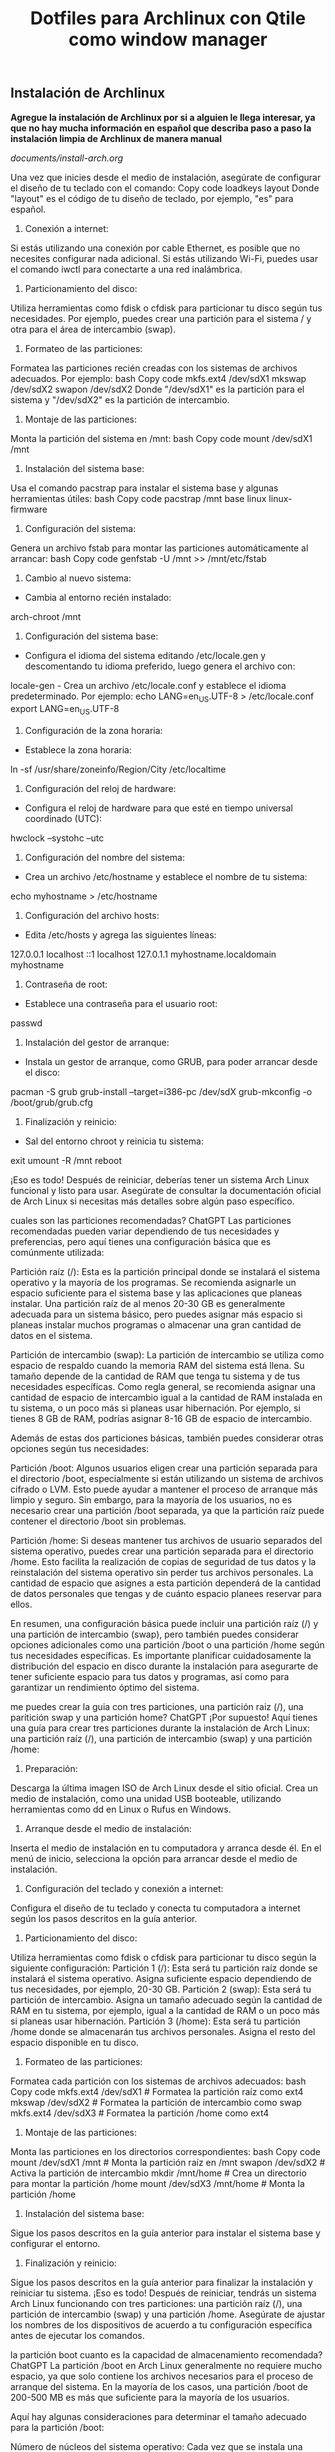 #+title: Dotfiles para Archlinux con Qtile como window manager

** Instalación de Archlinux

*Agregue la instalación de Archlinux por si a alguien le llega interesar, ya que no hay mucha información en español que describa paso a paso la instalación limpia de Archlinux de manera manual*

[[documents/install-arch.org]]

Una vez que inicies desde el medio de instalación, asegúrate de configurar el diseño de tu teclado con el comando:
Copy code
loadkeys layout
Donde "layout" es el código de tu diseño de teclado, por ejemplo, "es" para español.
4. Conexión a internet:

Si estás utilizando una conexión por cable Ethernet, es posible que no necesites configurar nada adicional. Si estás utilizando Wi-Fi, puedes usar el comando iwctl para conectarte a una red inalámbrica.
5. Particionamiento del disco:

Utiliza herramientas como fdisk o cfdisk para particionar tu disco según tus necesidades. Por ejemplo, puedes crear una partición para el sistema / y otra para el área de intercambio (swap).
6. Formateo de las particiones:

Formatea las particiones recién creadas con los sistemas de archivos adecuados. Por ejemplo:
bash
Copy code
mkfs.ext4 /dev/sdX1
mkswap /dev/sdX2
swapon /dev/sdX2
Donde "/dev/sdX1" es la partición para el sistema y "/dev/sdX2" es la partición de intercambio.
7. Montaje de las particiones:

Monta la partición del sistema en /mnt:
bash
Copy code
mount /dev/sdX1 /mnt
8. Instalación del sistema base:

Usa el comando pacstrap para instalar el sistema base y algunas herramientas útiles:
bash
Copy code
pacstrap /mnt base linux linux-firmware
9. Configuración del sistema:

Genera un archivo fstab para montar las particiones automáticamente al arrancar:
bash
Copy code
genfstab -U /mnt >> /mnt/etc/fstab
10. Cambio al nuevo sistema:
- Cambia al entorno recién instalado:
arch-chroot /mnt

11. Configuración del sistema base:
- Configura el idioma del sistema editando /etc/locale.gen y descomentando tu idioma preferido, luego genera el archivo con:
locale-gen - Crea un archivo /etc/locale.conf y establece el idioma predeterminado. Por ejemplo:
echo LANG=en_US.UTF-8 > /etc/locale.conf export LANG=en_US.UTF-8

12. Configuración de la zona horaria:
- Establece la zona horaria:
ln -sf /usr/share/zoneinfo/Region/City /etc/localtime

13. Configuración del reloj de hardware:
- Configura el reloj de hardware para que esté en tiempo universal coordinado (UTC):
hwclock --systohc --utc

14. Configuración del nombre del sistema:
- Crea un archivo /etc/hostname y establece el nombre de tu sistema:
echo myhostname > /etc/hostname

15. Configuración del archivo hosts:
- Edita /etc/hosts y agrega las siguientes líneas:
127.0.0.1 localhost ::1 localhost 127.0.1.1 myhostname.localdomain myhostname

16. Contraseña de root:
- Establece una contraseña para el usuario root:
passwd

17. Instalación del gestor de arranque:
- Instala un gestor de arranque, como GRUB, para poder arrancar desde el disco:
pacman -S grub grub-install --target=i386-pc /dev/sdX grub-mkconfig -o /boot/grub/grub.cfg

18. Finalización y reinicio:
- Sal del entorno chroot y reinicia tu sistema:
exit umount -R /mnt reboot

¡Eso es todo! Después de reiniciar, deberías tener un sistema Arch Linux funcional y listo para usar. Asegúrate de consultar la documentación oficial de Arch Linux si necesitas más detalles sobre algún paso específico.

cuales son las particiones recomendadas?
ChatGPT
Las particiones recomendadas pueden variar dependiendo de tus necesidades y preferencias, pero aquí tienes una configuración básica que es comúnmente utilizada:

Partición raíz (/): Esta es la partición principal donde se instalará el sistema operativo y la mayoría de los programas. Se recomienda asignarle un espacio suficiente para el sistema base y las aplicaciones que planeas instalar. Una partición raíz de al menos 20-30 GB es generalmente adecuada para un sistema básico, pero puedes asignar más espacio si planeas instalar muchos programas o almacenar una gran cantidad de datos en el sistema.

Partición de intercambio (swap): La partición de intercambio se utiliza como espacio de respaldo cuando la memoria RAM del sistema está llena. Su tamaño depende de la cantidad de RAM que tenga tu sistema y de tus necesidades específicas. Como regla general, se recomienda asignar una cantidad de espacio de intercambio igual a la cantidad de RAM instalada en tu sistema, o un poco más si planeas usar hibernación. Por ejemplo, si tienes 8 GB de RAM, podrías asignar 8-16 GB de espacio de intercambio.

Además de estas dos particiones básicas, también puedes considerar otras opciones según tus necesidades:

Partición /boot: Algunos usuarios eligen crear una partición separada para el directorio /boot, especialmente si están utilizando un sistema de archivos cifrado o LVM. Esto puede ayudar a mantener el proceso de arranque más limpio y seguro. Sin embargo, para la mayoría de los usuarios, no es necesario crear una partición /boot separada, ya que la partición raíz puede contener el directorio /boot sin problemas.

Partición /home: Si deseas mantener tus archivos de usuario separados del sistema operativo, puedes crear una partición separada para el directorio /home. Esto facilita la realización de copias de seguridad de tus datos y la reinstalación del sistema operativo sin perder tus archivos personales. La cantidad de espacio que asignes a esta partición dependerá de la cantidad de datos personales que tengas y de cuánto espacio planees reservar para ellos.

En resumen, una configuración básica puede incluir una partición raíz (/) y una partición de intercambio (swap), pero también puedes considerar opciones adicionales como una partición /boot o una partición /home según tus necesidades específicas. Es importante planificar cuidadosamente la distribución del espacio en disco durante la instalación para asegurarte de tener suficiente espacio para tus datos y programas, así como para garantizar un rendimiento óptimo del sistema.

me puedes crear la guia con tres particiones, una partición raiz (/), una paritición swap y una partición home?
ChatGPT
¡Por supuesto! Aquí tienes una guía para crear tres particiones durante la instalación de Arch Linux: una partición raíz (/), una partición de intercambio (swap) y una partición /home:

1. Preparación:

Descarga la última imagen ISO de Arch Linux desde el sitio oficial.
Crea un medio de instalación, como una unidad USB booteable, utilizando herramientas como dd en Linux o Rufus en Windows.
2. Arranque desde el medio de instalación:

Inserta el medio de instalación en tu computadora y arranca desde él.
En el menú de inicio, selecciona la opción para arrancar desde el medio de instalación.
3. Configuración del teclado y conexión a internet:

Configura el diseño de tu teclado y conecta tu computadora a internet según los pasos descritos en la guía anterior.
4. Particionamiento del disco:

Utiliza herramientas como fdisk o cfdisk para particionar tu disco según la siguiente configuración:
Partición 1 (/): Esta será tu partición raíz donde se instalará el sistema operativo. Asigna suficiente espacio dependiendo de tus necesidades, por ejemplo, 20-30 GB.
Partición 2 (swap): Esta será tu partición de intercambio. Asigna un tamaño adecuado según la cantidad de RAM en tu sistema, por ejemplo, igual a la cantidad de RAM o un poco más si planeas usar hibernación.
Partición 3 (/home): Esta será tu partición /home donde se almacenarán tus archivos personales. Asigna el resto del espacio disponible en tu disco.
5. Formateo de las particiones:

Formatea cada partición con los sistemas de archivos adecuados:
bash
Copy code
mkfs.ext4 /dev/sdX1     # Formatea la partición raíz como ext4
mkswap /dev/sdX2         # Formatea la partición de intercambio como swap
mkfs.ext4 /dev/sdX3      # Formatea la partición /home como ext4
6. Montaje de las particiones:

Monta las particiones en los directorios correspondientes:
bash
Copy code
mount /dev/sdX1 /mnt     # Monta la partición raíz en /mnt
swapon /dev/sdX2          # Activa la partición de intercambio
mkdir /mnt/home           # Crea un directorio para montar la partición /home
mount /dev/sdX3 /mnt/home # Monta la partición /home
7. Instalación del sistema base:

Sigue los pasos descritos en la guía anterior para instalar el sistema base y configurar el entorno.
8. Finalización y reinicio:

Sigue los pasos descritos en la guía anterior para finalizar la instalación y reiniciar tu sistema.
¡Eso es todo! Después de reiniciar, tendrás un sistema Arch Linux funcionando con tres particiones: una partición raíz (/), una partición de intercambio (swap) y una partición /home. Asegúrate de ajustar los nombres de los dispositivos de acuerdo a tu configuración específica antes de ejecutar los comandos.

la partición boot cuanto es la capacidad de almacenamiento recomendada?
ChatGPT
La partición /boot en Arch Linux generalmente no requiere mucho espacio, ya que solo contiene los archivos necesarios para el proceso de arranque del sistema. En la mayoría de los casos, una partición /boot de 200-500 MB es más que suficiente para la mayoría de los usuarios.

Aquí hay algunas consideraciones para determinar el tamaño adecuado para la partición /boot:

Número de núcleos del sistema operativo: Cada vez que se instala una nueva versión del núcleo (kernel) del sistema operativo, se agregan archivos de inicialización y otros archivos relacionados en la partición /boot. Si planeas mantener varias versiones del núcleo instaladas en tu sistema, es posible que necesites más espacio en la partición /boot para alojar estos archivos adicionales.

Uso de un sistema de archivos cifrado o LVM: Si estás utilizando un sistema de archivos cifrado (como LUKS) o LVM (Logical Volume Manager), es posible que necesites más espacio en la partición /boot para almacenar los archivos necesarios para el proceso de arranque antes de que se monten los volúmenes cifrados o lógicos.

Actualizaciones del sistema operativo: Durante el proceso de actualización del sistema operativo, especialmente si se instalan nuevos paquetes relacionados con el núcleo, es posible que se agreguen más archivos a la partición /boot. Por lo tanto, es recomendable dejar un poco de espacio adicional para futuras actualizaciones del sistema.

En resumen, una partición /boot de 200-500 MB suele ser suficiente para la mayoría de los usuarios, pero puedes asignar más espacio si planeas mantener múltiples versiones del núcleo o si estás utilizando configuraciones específicas como sistemas de archivos cifrados o LVM. Siempre es recomendable dejar un margen adicional para futuras actualizaciones y cambios en tu sistema.

me puedes crear una lista con las particiones anteriores y agregando esta nueva, con las propiedades y caracteristicas a considerar al momento de crear las particiones?
ChatGPT
Por supuesto, aquí tienes una lista con las particiones anteriores (raíz, swap y home) y la nueva partición /boot, junto con algunas propiedades y características a considerar al crearlas:

Partición raíz (/):

Propósito: Contiene el sistema operativo y la mayoría de los programas.
Tamaño recomendado: 20-30 GB para una instalación básica.
Sistema de archivos recomendado: ext4.
Consideraciones: Asegúrate de asignar suficiente espacio para el sistema base y las aplicaciones que planeas instalar. Puedes ajustar el tamaño según tus necesidades específicas.
Partición de intercambio (swap):

Propósito: Proporciona espacio adicional cuando la memoria RAM está llena.
Tamaño recomendado: Igual a la cantidad de RAM instalada en tu sistema, o un poco más si planeas usar hibernación.
Sistema de archivos: No aplica (se utiliza como espacio de intercambio).
Consideraciones: El tamaño de la partición de intercambio depende de la cantidad de RAM y de cómo planeas utilizar tu sistema. Asegúrate de tener suficiente espacio para evitar problemas de rendimiento.
Partición /home:

Propósito: Almacena los archivos personales y las configuraciones de usuario.
Tamaño recomendado: El resto del espacio disponible en el disco.
Sistema de archivos recomendado: ext4 u otro sistema de archivos de tu elección.
Consideraciones: Asigna suficiente espacio para tus datos personales y configuraciones de usuario. Tener una partición /home separada facilita la realización de copias de seguridad y la reinstalación del sistema sin perder tus datos.
Partición /boot:

Propósito: Contiene los archivos necesarios para el proceso de arranque del sistema.
Tamaño recomendado: 200-500 MB es suficiente para la mayoría de los usuarios.
Sistema de archivos recomendado: ext2 o ext4.
Consideraciones: Asegúrate de tener suficiente espacio para los archivos de inicialización del sistema y los archivos relacionados con el proceso de arranque. Si planeas mantener múltiples versiones del núcleo o utilizar configuraciones específicas como sistemas de archivos cifrados o LVM, puedes asignar más espacio a esta partición.
Al crear estas particiones, es importante considerar tus necesidades específicas y planificar cuidadosamente la distribución del espacio en disco para garantizar un rendimiento óptimo del sistema y la seguridad de tus datos. Asegúrate también de ajustar los tamaños y sistemas de archivos según tus preferencias y requisitos particulares.

y ahora con estas particiones como las formateo?
ChatGPT
Para formatear las particiones con los sistemas de archivos adecuados, puedes seguir estos pasos después de haber creado las particiones en tu disco:

Partición raíz (/) (ejemplo: /dev/sda1):

Para formatear la partición raíz como ext4, puedes utilizar el siguiente comando:
bash
Copy code
mkfs.ext4 /dev/sdX1
Donde "/dev/sdX1" es la ruta de tu partición raíz. Asegúrate de reemplazar "sdX1" con la designación correcta de tu partición.
Partición de intercambio (swap) (ejemplo: /dev/sda2):

No necesitas formatear la partición de intercambio, ya que se utiliza como espacio de intercambio y no requiere un sistema de archivos.
Partición /home (ejemplo: /dev/sda3):

Para formatear la partición /home como ext4, puedes usar el siguiente comando:
bash
Copy code
mkfs.ext4 /dev/sdX3
Donde "/dev/sdX3" es la ruta de tu partición /home. Asegúrate de reemplazar "sdX3" con la designación correcta de tu partición.
Partición /boot (ejemplo: /dev/sda4):

Para formatear la partición /boot como ext2 o ext4, puedes usar uno de los siguientes comandos:
Para ext2:
bash
Copy code
mkfs.ext2 /dev/sdX4
Para ext4:
bash
Copy code
mkfs.ext4 /dev/sdX4
Donde "/dev/sdX4" es la ruta de tu partición /boot. Asegúrate de reemplazar "sdX4" con la designación correcta de tu partición.
Una vez formateadas todas las particiones, puedes proceder a montarlas en los directorios correspondientes y continuar con el proceso de instalación de Arch Linux, como se describe en las guías anteriores.

Recuerda que formatear una partición eliminará todos los datos que haya en ella. Asegúrate de tener una copia de seguridad de cualquier dato importante antes de formatear las particiones.